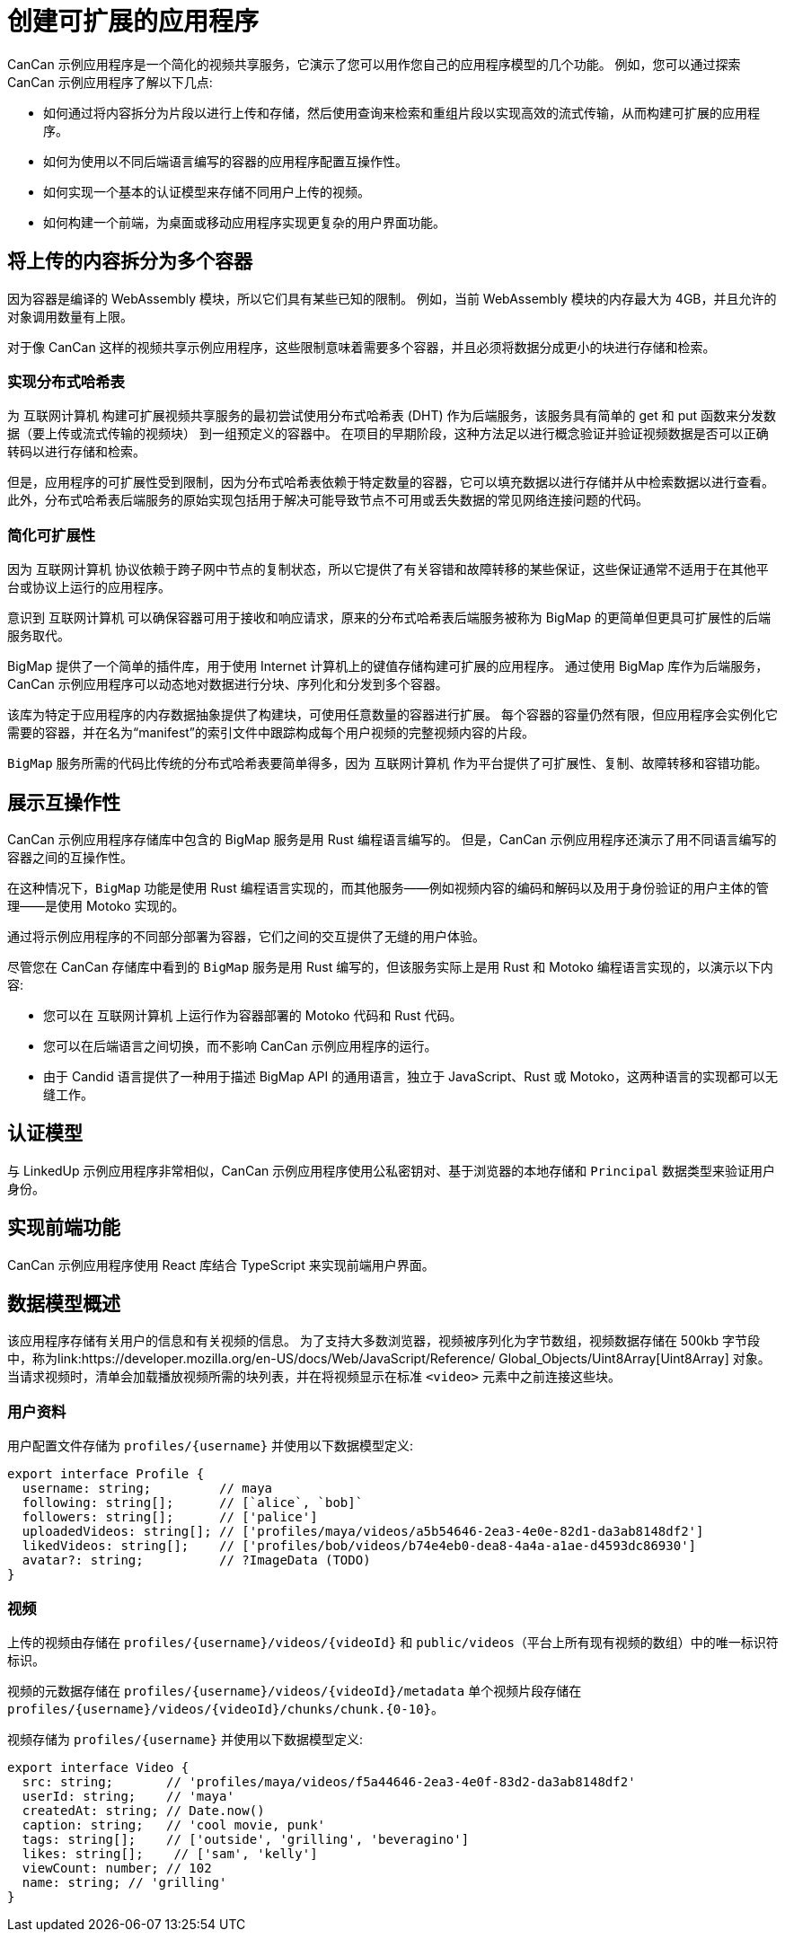 = 创建可扩展的应用程序
ifdef::env-github,env-browser[:outfilesuffix:.adoc]
:proglang: Motoko
:IC: 互联网计算机
:company-id: DFINITY

CanCan 示例应用程序是一个简化的视频共享服务，它演示了您可以用作您自己的应用程序模型的几个功能。
例如，您可以通过探索 CanCan 示例应用程序了解以下几点:

* 如何通过将内容拆分为片段以进行上传和存储，然后使用查询来检索和重组片段以实现高效的流式传输，从而构建可扩展的应用程序。

* 如何为使用以不同后端语言编写的容器的应用程序配置互操作性。

* 如何实现一个基本的认证模型来存储不同用户上传的视频。

* 如何构建一个前端，为桌面或移动应用程序实现更复杂的用户界面功能。

== 将上传的内容拆分为多个容器

因为容器是编译的 WebAssembly 模块，所以它们具有某些已知的限制。
例如，当前 WebAssembly 模块的内存最大为 4GB，并且允许的对象调用数量有上限。

对于像 CanCan 这样的视频共享示例应用程序，这些限制意味着需要多个容器，并且必须将数据分成更小的块进行存储和检索。

=== 实现分布式哈希表

为 {IC} 构建可扩展视频共享服务的最初尝试使用分布式哈希表 (DHT) 作为后端服务，该服务具有简单的 get 和 put 函数来分发数据（要上传或流式传输的视频块） 到一组预定义的容器中。
在项目的早期阶段，这种方法足以进行概念验证并验证视频数据是否可以正确转码以进行存储和检索。

但是，应用程序的可扩展性受到限制，因为分布式哈希表依赖于特定数量的容器，它可以填充数据以进行存储并从中检索数据以进行查看。
此外，分布式哈希表后端服务的原始实现包括用于解决可能导致节点不可用或丢失数据的常见网络连接问题的代码。

=== 简化可扩展性

因为 {IC} 协议依赖于跨子网中节点的复制状态，所以它提供了有关容错和故障转移的某些保证，这些保证通常不适用于在其他平台或协议上运行的应用程序。

意识到 {IC} 可以确保容器可用于接收和响应请求，原来的分布式哈希表后端服务被称为 BigMap 的更简单但更具可扩展性的后端服务取代。

BigMap 提供了一个简单的插件库，用于使用 Internet 计算机上的键值存储构建可扩展的应用程序。
通过使用 BigMap 库作为后端服务，CanCan 示例应用程序可以动态地对数据进行分块、序列化和分发到多个容器。

该库为特定于应用程序的内存数据抽象提供了构建块，可使用任意数量的容器进行扩展。
每个容器的容量仍然有限，但应用程序会实例化它需要的容器，并在名为“+manifest+”的索引文件中跟踪构成每个用户视频的完整视频内容的片段。

`+BigMap+` 服务所需的代码比传统的分布式哈希表要简单得多，因为 {IC} 作为平台提供了可扩展性、复制、故障转移和容错功能。

== 展示互操作性

CanCan 示例应用程序存储库中包含的 BigMap 服务是用 Rust 编程语言编写的。
但是，CanCan 示例应用程序还演示了用不同语言编写的容器之间的互操作性。

在这种情况下，`+BigMap+` 功能是使用 Rust 编程语言实现的，而其他服务——例如视频内容的编码和解码以及用于身份验证的用户主体的管理——是使用 {proglang} 实现的。

通过将示例应用程序的不同部分部署为容器，它们之间的交互提供了无缝的用户体验。

尽管您在 CanCan 存储库中看到的 `+BigMap+` 服务是用 Rust 编写的，但该服务实际上是用 Rust 和 {proglang} 编程语言实现的，以演示以下内容:

* 您可以在 {IC} 上运行作为容器部署的 Motoko 代码和 Rust 代码。
* 您可以在后端语言之间切换，而不影响 CanCan 示例应用程序的运行。
* 由于 Candid 语言提供了一种用于描述 BigMap API 的通用语言，独立于 JavaScript、Rust 或 Motoko，这两种语言的实现都可以无缝工作。

== 认证模型

与 LinkedUp 示例应用程序非常相似，CanCan 示例应用程序使用公私密钥对、基于浏览器的本地存储和 `+Principal+` 数据类型来验证用户身份。

== 实现前端功能

CanCan 示例应用程序使用 React 库结合 TypeScript 来实现前端用户界面。

== 数据模型概述

该应用程序存储有关用户的信息和有关视频的信息。
为了支持大多数浏览器，视频被序列化为字节数组，视频数据存储在 500kb 字节段中，称为link:https://developer.mozilla.org/en-US/docs/Web/JavaScript/Reference/ Global_Objects/Uint8Array[Uint8Array] 对象。
当请求视频时，清单会加载播放视频所需的块列表，并在将视频显示在标准 `+<video>+` 元素中之前连接这些块。

=== 用户资料

用户配置文件存储为 `+profiles/{username}+` 并使用以下数据模型定义:

....
export interface Profile {
  username: string;         // maya
  following: string[];      // [`alice`, `bob]`
  followers: string[];      // ['palice']
  uploadedVideos: string[]; // ['profiles/maya/videos/a5b54646-2ea3-4e0e-82d1-da3ab8148df2']
  likedVideos: string[];    // ['profiles/bob/videos/b74e4eb0-dea8-4a4a-a1ae-d4593dc86930']
  avatar?: string;          // ?ImageData (TODO)
}
....

=== 视频

上传的视频由存储在 `+profiles/{username}/videos/{videoId}+` 和 `+public/videos+`（平台上所有现有视频的数组）中的唯一标识符标识。

视频的元数据存储在 `+profiles/{username}/videos/{videoId}/metadata+`
单个视频片段存储在 `+profiles/{username}/videos/{videoId}/chunks/chunk.{0-10}+`。

视频存储为 `+profiles/{username}+` 并使用以下数据模型定义:

....
export interface Video {
  src: string;       // 'profiles/maya/videos/f5a44646-2ea3-4e0f-83d2-da3ab8148df2'
  userId: string;    // 'maya'
  createdAt: string; // Date.now()
  caption: string;   // 'cool movie, punk'
  tags: string[];    // ['outside', 'grilling', 'beveragino']
  likes: string[];    // ['sam', 'kelly']
  viewCount: number; // 102
  name: string; // 'grilling'
}
....
